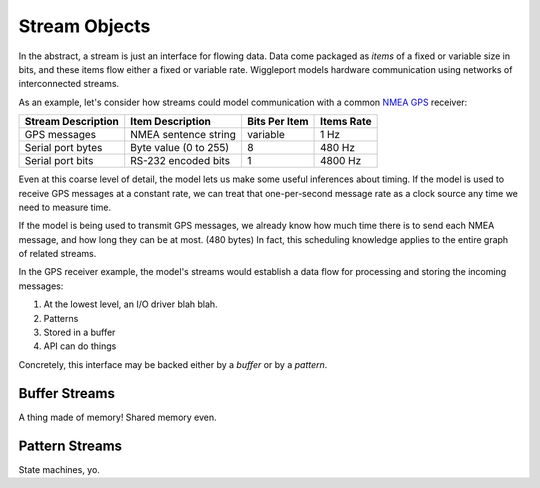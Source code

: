 .. default-role:: literal

.. _stream-objects:

==============
Stream Objects
==============

In the abstract, a stream is just an interface for flowing data. Data come packaged as *items* of a fixed or variable size in bits, and these items flow either a fixed or variable rate. Wiggleport models hardware communication using networks of interconnected streams.

As an example, let's consider how streams could model communication with a common `NMEA GPS`_ receiver:

.. _NMEA GPS: https://en.wikipedia.org/wiki/NMEA_0183

=========================== ========================== ================== ===================
Stream Description          Item Description           Bits Per Item      Items Rate
=========================== ========================== ================== ===================
GPS messages                NMEA sentence string       variable           1 Hz
Serial port bytes           Byte value (0 to 255)      8                  480 Hz
Serial port bits            RS-232 encoded bits        1                  4800 Hz
=========================== ========================== ================== ===================

Even at this coarse level of detail, the model lets us make some useful inferences about timing. If the model is used to receive GPS messages at a constant rate, we can treat that one-per-second message rate as a clock source any time we need to measure time.

If the model is being used to transmit GPS messages, we already know how much time there is to send each NMEA message, and how long they can be at most. (480 bytes) In fact, this scheduling knowledge applies to the entire graph of related streams.

In the GPS receiver example, the model's streams would establish a data flow for processing and storing the incoming messages:

1. At the lowest level, an I/O driver blah blah.
2. Patterns
3. Stored in a buffer
4. API can do things

Concretely, this interface may be backed either by a *buffer* or by a *pattern*.


.. _buffer-streams:

Buffer Streams
==============

A thing made of memory! Shared memory even.


.. _pattern-streams:

Pattern Streams
===============

State machines, yo.
